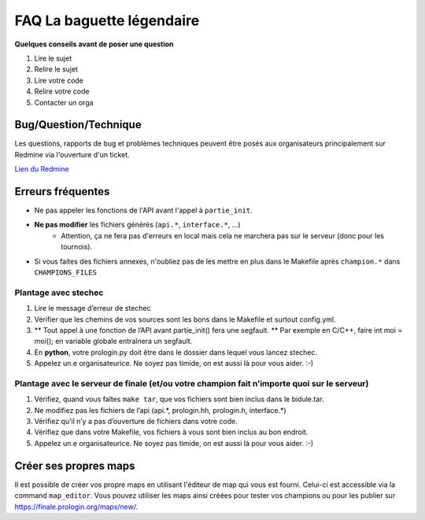.. SPDX-License-Identifier: GPL-2.0-or-later
   Copyright 2019 Thibault Allançon
   Copyright 2022 Association Prologin <info@prologin.org>

=========================================
FAQ La baguette légendaire
=========================================

**Quelques conseils avant de poser une question**

1. Lire le sujet
2. Relire le sujet
3. Lire votre code
4. Relire votre code
5. Contacter un orga


Bug/Question/Technique
=====

Les questions, rapports de bug et problèmes techniques peuvent être posés aux
organisateurs principalement sur Redmine via l'ouverture d'un ticket.

`Lien du Redmine <https://redmine.finale.prologin.org>`_

Erreurs fréquentes
==================

- Ne pas appeler les fonctions de l'API avant l'appel à ``partie_init``.
- **Ne pas modifier** les fichiers générés (``api.*``, ``interface.*``, ...)
    - Attention, ça ne fera pas d'erreurs en local mais cela ne marchera pas sur
      le serveur (donc pour les tournois).
- Si vous faites des fichiers annexes, n'oubliez pas de les mettre en plus dans
  le Makefile après ``champion.*`` dans ``CHAMPIONS_FILES``

Plantage avec stechec
---------------------

1. Lire le message d’erreur de stechec
2. Vérifier que les chemins de vos sources sont les bons dans le
   Makefile et surtout config.yml.
3. \*\* Tout appel à une fonction de l’API avant partie_init() fera une
   segfault. \*\* Par exemple en C/C++, faire int moi = moi(); en
   variable globale entraînera un segfault.
4. En **python**, votre prologin.py doit être dans le dossier dans
   lequel vous lancez stechec.
5. Appelez un.e organisateurice. Ne soyez pas timide, on est aussi là
   pour vous aider. :-)

Plantage avec le serveur de finale (et/ou votre champion fait n’importe quoi sur le serveur)
--------------------------------------------------------------------------------------------

1. Vérifiez, quand vous faîtes ``make tar``, que vos fichiers sont bien
   inclus dans le bidule.tar.
2. Ne modifiez pas les fichiers de l’api (api.*, prologin.hh,
   prologin.h, interface.*)
3. Vérifiez qu’il n’y a pas d’ouverture de fichiers dans votre code.
4. Vérifiez que dans votre Makefile, vos fichiers à vous sont bien
   inclus au bon endroit.
5. Appelez un.e organisateurice. Ne soyez pas timide, on est aussi là
   pour vous aider. :-)

Créer ses propres maps
======================

Il est possible de créer vos propre maps en utilisant l'éditeur de map qui vous est fourni.
Celui-ci est accessible via la command ``map_editor``. Vous pouvez utiliser les maps ainsi
créées pour tester vos champions ou pour les publier sur https://finale.prologin.org/maps/new/.
